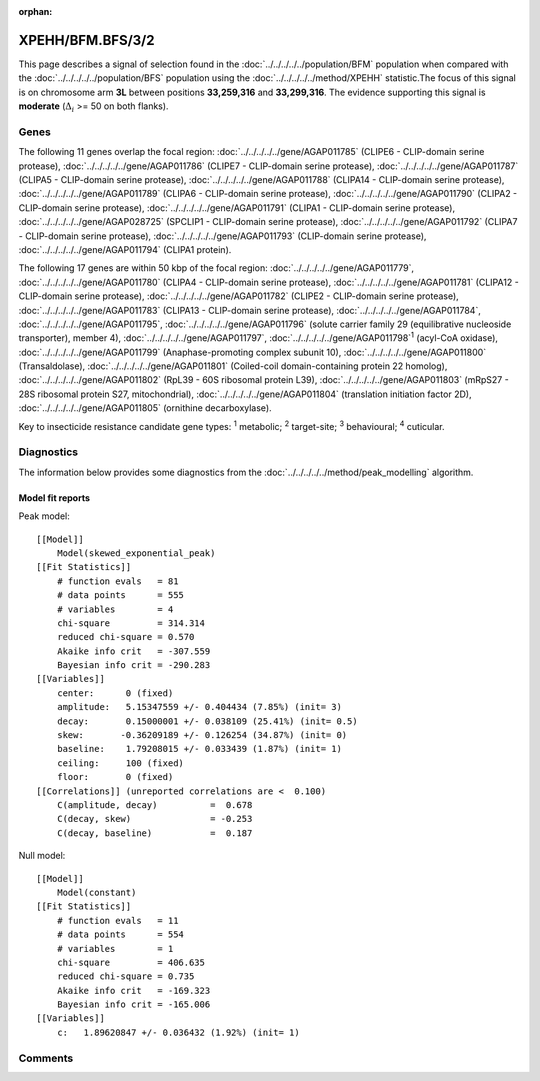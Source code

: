 :orphan:




XPEHH/BFM.BFS/3/2
=================

This page describes a signal of selection found in the
:doc:`../../../../../population/BFM` population
when compared with the :doc:`../../../../../population/BFS` population
using the :doc:`../../../../../method/XPEHH` statistic.The focus of this signal is on chromosome arm
**3L** between positions **33,259,316** and
**33,299,316**.
The evidence supporting this signal is
**moderate** (:math:`\Delta_{i}` >= 50 on both flanks).





.. raw:: html
    :file: peak_location.html

.. raw:: html

    <div class='bokeh-figure figure'><p class='caption'>
    <strong>Signal location</strong>. Blue markers show the values of the selection statistic.
    The dashed black line shows the fitted peak model. The shaded red area shows the focus of the
    selection signal. The shaded blue area shows the genomic region in linkage with the
    selection event. Use the mouse wheel or the controls at the top right of the plot to zoom
    in, and hover over genes to see gene names and descriptions.
    </p></div>

Genes
-----


The following 11 genes overlap the focal region: :doc:`../../../../../gene/AGAP011785` (CLIPE6 - CLIP-domain serine protease),  :doc:`../../../../../gene/AGAP011786` (CLIPE7 - CLIP-domain serine protease),  :doc:`../../../../../gene/AGAP011787` (CLIPA5 - CLIP-domain serine protease),  :doc:`../../../../../gene/AGAP011788` (CLIPA14 - CLIP-domain serine protease),  :doc:`../../../../../gene/AGAP011789` (CLIPA6 - CLIP-domain serine protease),  :doc:`../../../../../gene/AGAP011790` (CLIPA2 - CLIP-domain serine protease),  :doc:`../../../../../gene/AGAP011791` (CLIPA1 - CLIP-domain serine protease),  :doc:`../../../../../gene/AGAP028725` (SPCLIP1 - CLIP-domain serine protease),  :doc:`../../../../../gene/AGAP011792` (CLIPA7 - CLIP-domain serine protease),  :doc:`../../../../../gene/AGAP011793` (CLIP-domain serine protease),  :doc:`../../../../../gene/AGAP011794` (CLIPA1 protein).



The following 17 genes are within 50 kbp of the focal
region: :doc:`../../../../../gene/AGAP011779`,  :doc:`../../../../../gene/AGAP011780` (CLIPA4 - CLIP-domain serine protease),  :doc:`../../../../../gene/AGAP011781` (CLIPA12 - CLIP-domain serine protease),  :doc:`../../../../../gene/AGAP011782` (CLIPE2 - CLIP-domain serine protease),  :doc:`../../../../../gene/AGAP011783` (CLIPA13 - CLIP-domain serine protease),  :doc:`../../../../../gene/AGAP011784`,  :doc:`../../../../../gene/AGAP011795`,  :doc:`../../../../../gene/AGAP011796` (solute carrier family 29 (equilibrative nucleoside transporter), member 4),  :doc:`../../../../../gene/AGAP011797`,  :doc:`../../../../../gene/AGAP011798`:sup:`1` (acyl-CoA oxidase),  :doc:`../../../../../gene/AGAP011799` (Anaphase-promoting complex subunit 10),  :doc:`../../../../../gene/AGAP011800` (Transaldolase),  :doc:`../../../../../gene/AGAP011801` (Coiled-coil domain-containing protein 22 homolog),  :doc:`../../../../../gene/AGAP011802` (RpL39 - 60S ribosomal protein L39),  :doc:`../../../../../gene/AGAP011803` (mRpS27 - 28S ribosomal protein S27, mitochondrial),  :doc:`../../../../../gene/AGAP011804` (translation initiation factor 2D),  :doc:`../../../../../gene/AGAP011805` (ornithine decarboxylase).


Key to insecticide resistance candidate gene types: :sup:`1` metabolic;
:sup:`2` target-site; :sup:`3` behavioural; :sup:`4` cuticular.



Diagnostics
-----------

The information below provides some diagnostics from the
:doc:`../../../../../method/peak_modelling` algorithm.

.. raw:: html

    <div class="figure">
    <img src="../../../../../_static/data/signal/XPEHH/BFM.BFS/3/2/peak_finding.png"/>
    <p class="caption"><strong>Selection signal in context</strong>. @@TODO</p>
    </div>

.. raw:: html

    <div class="figure">
    <img src="../../../../../_static/data/signal/XPEHH/BFM.BFS/3/2/peak_targetting.png"/>
    <p class="caption"><strong>Peak targetting</strong>. @@TODO</p>
    </div>

.. raw:: html

    <div class="figure">
    <img src="../../../../../_static/data/signal/XPEHH/BFM.BFS/3/2/peak_fit.png"/>
    <p class="caption"><strong>Peak fitting diagnostics</strong>. @@TODO</p>
    </div>

Model fit reports
~~~~~~~~~~~~~~~~~

Peak model::

    [[Model]]
        Model(skewed_exponential_peak)
    [[Fit Statistics]]
        # function evals   = 81
        # data points      = 555
        # variables        = 4
        chi-square         = 314.314
        reduced chi-square = 0.570
        Akaike info crit   = -307.559
        Bayesian info crit = -290.283
    [[Variables]]
        center:      0 (fixed)
        amplitude:   5.15347559 +/- 0.404434 (7.85%) (init= 3)
        decay:       0.15000001 +/- 0.038109 (25.41%) (init= 0.5)
        skew:       -0.36209189 +/- 0.126254 (34.87%) (init= 0)
        baseline:    1.79208015 +/- 0.033439 (1.87%) (init= 1)
        ceiling:     100 (fixed)
        floor:       0 (fixed)
    [[Correlations]] (unreported correlations are <  0.100)
        C(amplitude, decay)          =  0.678 
        C(decay, skew)               = -0.253 
        C(decay, baseline)           =  0.187 


Null model::

    [[Model]]
        Model(constant)
    [[Fit Statistics]]
        # function evals   = 11
        # data points      = 554
        # variables        = 1
        chi-square         = 406.635
        reduced chi-square = 0.735
        Akaike info crit   = -169.323
        Bayesian info crit = -165.006
    [[Variables]]
        c:   1.89620847 +/- 0.036432 (1.92%) (init= 1)



Comments
--------


.. raw:: html

    <div id="disqus_thread"></div>
    <script>
    
    (function() { // DON'T EDIT BELOW THIS LINE
    var d = document, s = d.createElement('script');
    s.src = 'https://agam-selection-atlas.disqus.com/embed.js';
    s.setAttribute('data-timestamp', +new Date());
    (d.head || d.body).appendChild(s);
    })();
    </script>
    <noscript>Please enable JavaScript to view the <a href="https://disqus.com/?ref_noscript">comments.</a></noscript>



